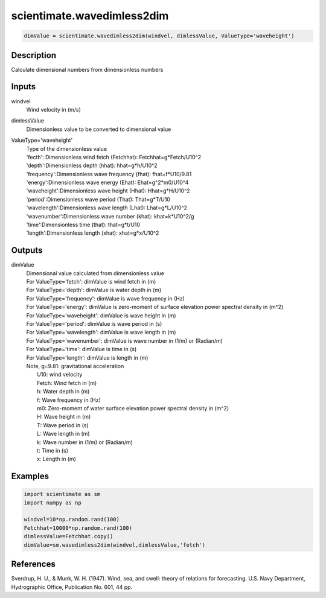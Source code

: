 .. ++++++++++++++++++++++++++++++++YA LATIF++++++++++++++++++++++++++++++++++
.. +                                                                        +
.. + ScientiMate                                                            +
.. + Earth-Science Data Analysis Library                                    +
.. +                                                                        +
.. + Developed by: Arash Karimpour                                          +
.. + Contact     : www.arashkarimpour.com                                   +
.. + Developed/Updated (yyyy-mm-dd): 2017-09-01                             +
.. +                                                                        +
.. ++++++++++++++++++++++++++++++++++++++++++++++++++++++++++++++++++++++++++

scientimate.wavedimless2dim
===========================

.. code:: python

    dimValue = scientimate.wavedimless2dim(windvel, dimlessValue, ValueType='waveheight')

Description
-----------

Calculate dimensional numbers from dimensionless numbers

Inputs
------

windvel
    Wind velocity in (m/s)
dimlessValue
    Dimensionless value to be converted to dimensional value
ValueType='waveheight'
    | Type of the dimensionless value 
    | 'fecth': Dimensionless wind fetch (Fetchhat): Fetchhat=g*Fetch/U10^2
    | 'depth':Dimensionless depth (hhat): hhat=g*h/U10^2
    | 'frequency':Dimensionless wave frequency (fhat): fhat=f*U10/9.81
    | 'energy':Dimensionless wave energy (Ehat): Ehat=g^2*m0/U10^4
    | 'waveheight':Dimensionless wave height (Hhat): Hhat=g*H/U10^2
    | 'period':Dimensionless wave period (That): That=g*T/U10
    | 'wavelength':Dimensionless wave length (Lhat): Lhat=g*L/U10^2
    | 'wavenumber':Dimensionless wave number (khat): khat=k*U10^2/g
    | 'time':Dimensionless time (that): that=g*t/U10
    | 'length':Dimensionless length (xhat): xhat=g*x/U10^2

Outputs
-------

dimValue
    | Dimensional value calculated from dimensionless value
    | For ValueType='fetch': dimValue is wind fetch in (m)
    | For ValueType='depth': dimValue is water depth in (m)
    | For ValueType='frequency': dimValue is wave frequency in (Hz)
    | For ValueType='energy': dimValue is zero-moment of surface elevation power spectral density in (m^2)
    | For ValueType='waveheight': dimValue is wave height in (m)
    | For ValueType='period': dimValue is wave period in (s)
    | For ValueType='wavelength': dimValue is wave length in (m)
    | For ValueType='wavenumber': dimValue is wave number in (1/m) or (Radian/m)
    | For ValueType='time': dimValue is time in (s)
    | For ValueType='length': dimValue is length in (m)
    | Note, g=9.81: gravitational acceleration
    |     U10: wind velocity
    |     Fetch: Wind fetch in (m)
    |     h: Water depth in (m)
    |     f: Wave frequency in (Hz)
    |     m0: Zero-moment of water surface elevation power spectral density in (m^2)
    |     H: Wave height in (m)
    |     T: Wave period in (s)
    |     L: Wave length in (m)
    |     k: Wave number in (1/m) or (Radian/m)
    |     t: Time in (s)
    |     x: Length in (m)

Examples
--------

.. code:: python

    import scientimate as sm
    import numpy as np

    windvel=10*np.random.rand(100)
    Fetchhat=10000*np.random.rand(100)
    dimlessValue=Fetchhat.copy()
    dimValue=sm.wavedimless2dim(windvel,dimlessValue,'fetch')

References
----------

Sverdrup, H. U., & Munk, W. H. (1947). 
Wind, sea, and swell: theory of relations for forecasting. 
U.S. Navy Department, Hydrographic Office, Publication No. 601, 44 pp. 

.. License & Disclaimer
.. --------------------
..
.. Copyright (c) 2020 Arash Karimpour
..
.. http://www.arashkarimpour.com
..
.. THE SOFTWARE IS PROVIDED "AS IS", WITHOUT WARRANTY OF ANY KIND, EXPRESS OR
.. IMPLIED, INCLUDING BUT NOT LIMITED TO THE WARRANTIES OF MERCHANTABILITY,
.. FITNESS FOR A PARTICULAR PURPOSE AND NONINFRINGEMENT. IN NO EVENT SHALL THE
.. AUTHORS OR COPYRIGHT HOLDERS BE LIABLE FOR ANY CLAIM, DAMAGES OR OTHER
.. LIABILITY, WHETHER IN AN ACTION OF CONTRACT, TORT OR OTHERWISE, ARISING FROM,
.. OUT OF OR IN CONNECTION WITH THE SOFTWARE OR THE USE OR OTHER DEALINGS IN THE
.. SOFTWARE.

